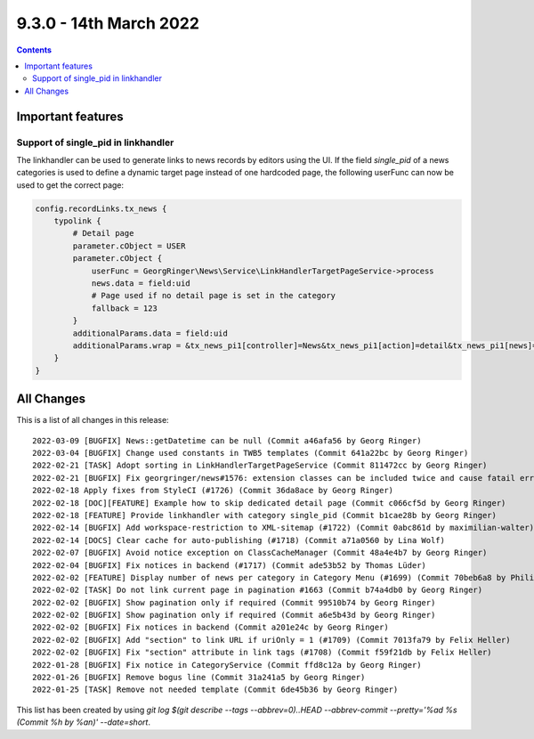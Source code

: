 9.3.0 - 14th March 2022
=======================


..  contents::
    :depth: 3

Important features
------------------

Support of single_pid in linkhandler
^^^^^^^^^^^^^^^^^^^^^^^^^^^^^^^^^^^^
The linkhandler can be used to generate links to news records by editors using the UI.
If the field `single_pid` of a news categories is used to define a dynamic target page instead of one hardcoded page, the following userFunc can now be used to get the correct page:

.. code-block:: typoscript

    config.recordLinks.tx_news {
        typolink {
            # Detail page
            parameter.cObject = USER
            parameter.cObject {
                userFunc = GeorgRinger\News\Service\LinkHandlerTargetPageService->process
                news.data = field:uid
                # Page used if no detail page is set in the category
                fallback = 123
            }
            additionalParams.data = field:uid
            additionalParams.wrap = &tx_news_pi1[controller]=News&tx_news_pi1[action]=detail&tx_news_pi1[news]=|
        }
    }



All Changes
-----------
This is a list of all changes in this release: ::

    2022-03-09 [BUGFIX] News::getDatetime can be null (Commit a46afa56 by Georg Ringer)
    2022-03-04 [BUGFIX] Change used constants in TWB5 templates (Commit 641a22bc by Georg Ringer)
    2022-02-21 [TASK] Adopt sorting in LinkHandlerTargetPageService (Commit 811472cc by Georg Ringer)
    2022-02-21 [BUGFIX] Fix georgringer/news#1576: extension classes can be included twice and cause fatail error (#1727) (Commit 4e984e7c by Dmitry Dulepov)
    2022-02-18 Apply fixes from StyleCI (#1726) (Commit 36da8ace by Georg Ringer)
    2022-02-18 [DOC][FEATURE] Example how to skip dedicated detail page (Commit c066cf5d by Georg Ringer)
    2022-02-18 [FEATURE] Provide linkhandler with category single_pid (Commit b1cae28b by Georg Ringer)
    2022-02-14 [BUGFIX] Add workspace-restriction to XML-sitemap (#1722) (Commit 0abc861d by maximilian-walter)
    2022-02-14 [DOCS] Clear cache for auto-publishing (#1718) (Commit a71a0560 by Lina Wolf)
    2022-02-07 [BUGFIX] Avoid notice exception on ClassCacheManager (Commit 48a4e4b7 by Georg Ringer)
    2022-02-04 [BUGFIX] Fix notices in backend (#1717) (Commit ade53b52 by Thomas Lüder)
    2022-02-02 [FEATURE] Display number of news per category in Category Menu (#1699) (Commit 70beb6a8 by Philipp Kitzberger)
    2022-02-02 [TASK] Do not link current page in pagination #1663 (Commit b74a4db0 by Georg Ringer)
    2022-02-02 [BUGFIX] Show pagination only if required (Commit 99510b74 by Georg Ringer)
    2022-02-02 [BUGFIX] Show pagination only if required (Commit a6e5b43d by Georg Ringer)
    2022-02-02 [BUGFIX] Fix notices in backend (Commit a201e24c by Georg Ringer)
    2022-02-02 [BUGFIX] Add "section" to link URL if uriOnly = 1 (#1709) (Commit 7013fa79 by Felix Heller)
    2022-02-02 [BUGFIX] Fix "section" attribute in link tags (#1708) (Commit f59f21db by Felix Heller)
    2022-01-28 [BUGFIX] Fix notice in CategoryService (Commit ffd8c12a by Georg Ringer)
    2022-01-26 [BUGFIX] Remove bogus line (Commit 31a241a5 by Georg Ringer)
    2022-01-25 [TASK] Remove not needed template (Commit 6de45b36 by Georg Ringer)

This list has been created by using `git log $(git describe --tags --abbrev=0)..HEAD --abbrev-commit --pretty='%ad %s (Commit %h by %an)' --date=short`.
